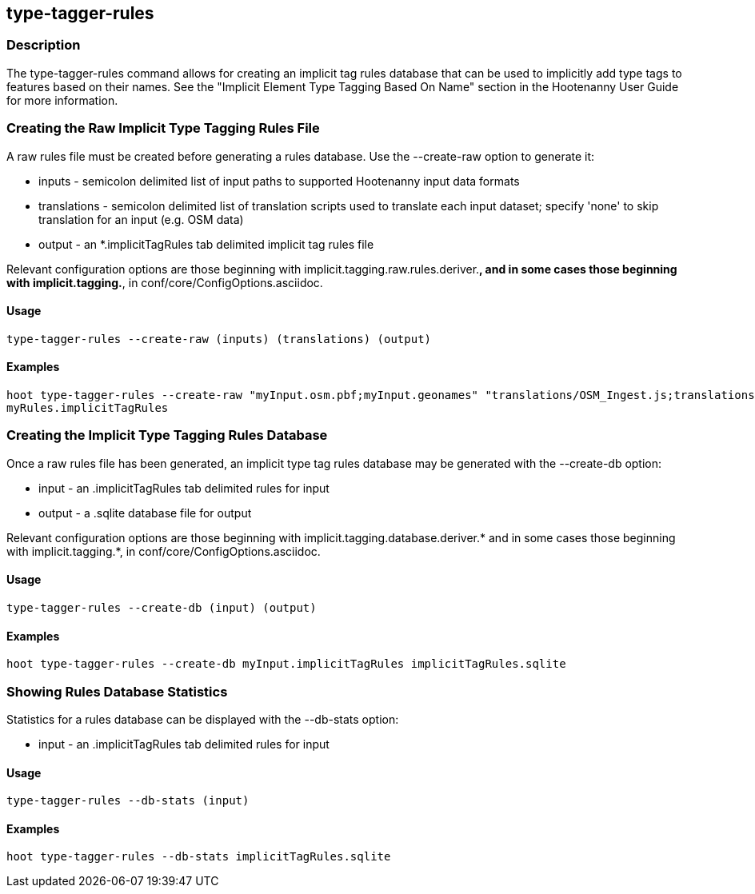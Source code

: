 == type-tagger-rules

=== Description

The +type-tagger-rules+ command allows for creating an implicit tag rules database that can be used to implicitly add type 
tags to features based on their names.  See the "Implicit Element Type Tagging Based On Name" section in the Hootenanny User Guide for 
more information.

=== Creating the Raw Implicit Type Tagging Rules File

A raw rules file must be created before generating a rules database.  Use the --create-raw option to generate it:

* +inputs+       - semicolon delimited list of input paths to supported Hootenanny input data formats
* +translations+ - semicolon delimited list of translation scripts used to translate each input dataset; specify 'none' to skip 
                   translation for an input (e.g. OSM data)
* +output+       - an *.implicitTagRules tab delimited implicit tag rules file

Relevant configuration options are those beginning with implicit.tagging.raw.rules.deriver.*, and in some cases those beginning with implicit.tagging.*, in conf/core/ConfigOptions.asciidoc.

==== Usage

--------------------------------------
type-tagger-rules --create-raw (inputs) (translations) (output)
--------------------------------------

==== Examples

--------------------------------------
hoot type-tagger-rules --create-raw "myInput.osm.pbf;myInput.geonames" "translations/OSM_Ingest.js;translations/GeoNames.js" \
myRules.implicitTagRules
--------------------------------------

=== Creating the Implicit Type Tagging Rules Database

Once a raw rules file has been generated, an implicit type tag rules database may be generated with the --create-db option:

* +input+       - an .implicitTagRules tab delimited rules for input
* +output+      - a .sqlite database file for output

Relevant configuration options are those beginning with implicit.tagging.database.deriver.* and in some cases those beginning with 
implicit.tagging.*, in conf/core/ConfigOptions.asciidoc.

==== Usage

--------------------------------------
type-tagger-rules --create-db (input) (output)
--------------------------------------

==== Examples

--------------------------------------
hoot type-tagger-rules --create-db myInput.implicitTagRules implicitTagRules.sqlite
--------------------------------------

=== Showing Rules Database Statistics

Statistics for a rules database can be displayed with the --db-stats option:

* +input+       - an .implicitTagRules tab delimited rules for input

==== Usage

--------------------------------------
type-tagger-rules --db-stats (input)
--------------------------------------

==== Examples

--------------------------------------
hoot type-tagger-rules --db-stats implicitTagRules.sqlite
--------------------------------------
